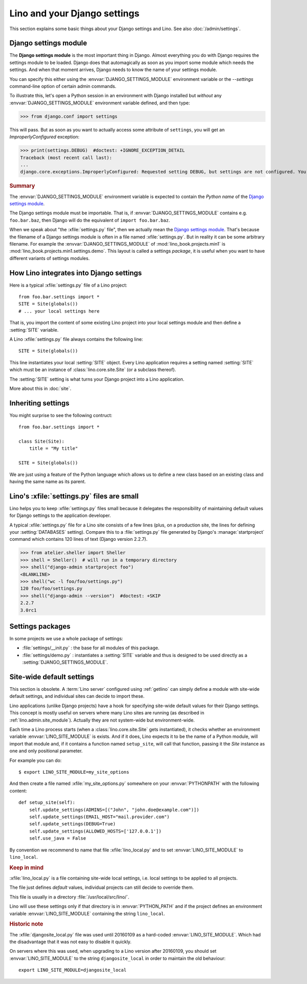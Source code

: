 .. doctest docs/dev/settings.rst

=============================
Lino and your Django settings
=============================

This section explains some basic things about your Django settings and
Lino.
See also :doc:`/admin/settings`.

.. _settings:

Django settings module
======================

The **Django settings module** is the most important thing in Django.
Almost everything you do with Django requires the settings module to
be loaded. Django does that automagically as soon as you import some
module which needs the settings. And when that moment arrives, Django
needs to know the name of your settings module.

You can specify this either using the :envvar:`DJANGO_SETTINGS_MODULE`
environment variable or the `--settings` command-line option of
certain admin commands.

To illustrate this, let's open a Python session in an environment with
Django installed but *without* any :envvar:`DJANGO_SETTINGS_MODULE`
environment variable defined, and then type:

.. Make sure that DJANGO_SETTINGS_MODULE isn't set because otherwise Django
   raises another exception:

   >>> import os ; u = os.environ.pop('DJANGO_SETTINGS_MODULE', None)

>>> from django.conf import settings

This will pass. But as soon as you want to actually access some attribute of
``settings``, you will get an `ImproperlyConfigured` exception:

>>> print(settings.DEBUG)  #doctest: +IGNORE_EXCEPTION_DETAIL
Traceback (most recent call last):
...
django.core.exceptions.ImproperlyConfigured: Requested setting DEBUG, but settings are not configured. You must either define the environment variable DJANGO_SETTINGS_MODULE or call settings.configure() before accessing settings.

.. rubric:: Summary

.. envvar:: DJANGO_SETTINGS_MODULE

The :envvar:`DJANGO_SETTINGS_MODULE` environment variable is expected
to contain the *Python name* of the `Django settings module`_.

The Django settings module must be importable. That is, if
:envvar:`DJANGO_SETTINGS_MODULE` contains e.g. ``foo.bar.baz``, then
Django will do the equivalent of ``import foo.bar.baz``.

.. xfile:: settings.py

When we speak about "the :xfile:`settings.py` file", then we actually
mean the `Django settings module`_.  That's because the filename of a
Django settings module is often in a file named :xfile:`settings.py`.
But in reality it can be some arbitrary filename.  For example the
:envvar:`DJANGO_SETTINGS_MODULE` of :mod:`lino_book.projects.min1` is
:mod:`lino_book.projects.min1.settings.demo`. This layout is called a
settings *package*, it is useful when you want to have different
variants of settings modules.




How Lino integrates into Django settings
========================================

Here is a typical :xfile:`settings.py` file of a Lino project::

  from foo.bar.settings import *
  SITE = Site(globals())
  # ... your local settings here

That is, you import the content of some existing Lino project into
your local settings module and then define a :setting:`SITE` variable.

.. setting:: SITE

A Lino :xfile:`settings.py` file always contains the following line::

  SITE = Site(globals())

This line instantiates your local :setting:`SITE` object.  Every Lino
application requires a setting named :setting:`SITE` which must be an instance
of :class:`lino.core.site.Site` (or a subclass thereof).

The :setting:`SITE` setting is what turns your Django project into a
Lino application.

More about this in :doc:`site`.

Inheriting settings
===================

You might surprise to see the following contruct::

  from foo.bar.settings import *

  class Site(Site):
      title = "My title"

  SITE = Site(globals())

We are just using a feature of the Python language which allows us to define a
new class based on an existing class and having the same name as its parent.


Lino's :xfile:`settings.py` files are small
===========================================

Lino helps you to keep :xfile:`settings.py` files small because it delegates the
responsibility of maintaining default values for Django settings to the
application developer.

A typical :xfile:`settings.py` file for a Lino site consists of a few lines
(plus, on a production site, the lines for defining your :setting:`DATABASES`
setting). Compare this to a :file:`settings.py` file generated by Django's
:manage:`startproject` command which contains 120 lines of text (Django version
2.2.7).

>>> from atelier.sheller import Sheller
>>> shell = Sheller()  # will run in a temporary directory
>>> shell("django-admin startproject foo")
<BLANKLINE>
>>> shell("wc -l foo/foo/settings.py")
120 foo/foo/settings.py
>>> shell("django-admin --version")  #doctest: +SKIP
2.2.7
3.0rc1

Settings packages
=================

In some projects we use a whole package of settings:

- :file:`settings/__init.py` : the base for all modules of this
  package.

- :file:`settings/demo.py` : instantiates a :setting:`SITE` variable
  and thus is designed to be used directly as a
  :setting:`DJANGO_SETTINGS_MODULE`.



.. _lino.site_module:

Site-wide default settings
==========================

This section is obsolete. A :term:`Lino server` configured using :ref:`getlino`
can simply define a module with site-wide default settings, and individual sites
can decide to import these.

Lino applications (unlike Django projects) have a hook for specifying
site-wide default values for their Django settings.
This concept is mostly useful on servers where many Lino sites are
running (as described in :ref:`lino.admin.site_module`).
Actually they are not system-wide but environment-wide.

.. envvar:: LINO_SITE_MODULE

Each time a Lino process starts (when a :class:`lino.core.site.Site`
gets instantiated), it checks whether an environment variable
:envvar:`LINO_SITE_MODULE` is exists.  And if it does, Lino expects it
to be the name of a Python module, will import that module and, if it
contains a function named ``setup_site``, will call that function,
passing it the `Site` instance as one and only positional parameter.

For example you can do::

  $ export LINO_SITE_MODULE=my_site_options

And then create a file named :xfile:`my_site_options.py` somewhere on
your :envvar:`PYTHONPATH` with the following content::

    def setup_site(self):
        self.update_settings(ADMINS=[("John", "john.doe@example.com")])
        self.update_settings(EMAIL_HOST="mail.provider.com")
        self.update_settings(DEBUG=True)
        self.update_settings(ALLOWED_HOSTS=['127.0.0.1'])
        self.use_java = False

By convention we recommend to name that file :xfile:`lino_local.py`
and to set :envvar:`LINO_SITE_MODULE` to ``lino_local``.


.. rubric:: Keep in mind

.. xfile:: lino_local.py

:xfile:`lino_local.py` is a file containing site-wide local settings,
i.e. local settings to be applied to all projects.

The file just defines *default* values, individual projects can still
decide to override them.

This file is usually in a directory :file:`/usr/local/src/lino/`.

Lino will use these settings only if that directory is in
:envvar:`PYTHON_PATH` and if the project defines an environment
variable :envvar:`LINO_SITE_MODULE` containing the string
``lino_local``.



.. rubric:: Historic note

.. xfile:: djangosite_local.py

The :xfile:`djangosite_local.py` file was used until 20160109 as a
hard-coded :envvar:`LINO_SITE_MODULE`. Which had the disadvantage that
it was not easy to disable it quickly.

On servers where this was used, when upgrading to a Lino version after
20160109, you should set :envvar:`LINO_SITE_MODULE` to the string
``djangosite_local`` in order to maintain the old behaviour::

  export LINO_SITE_MODULE=djangosite_local
